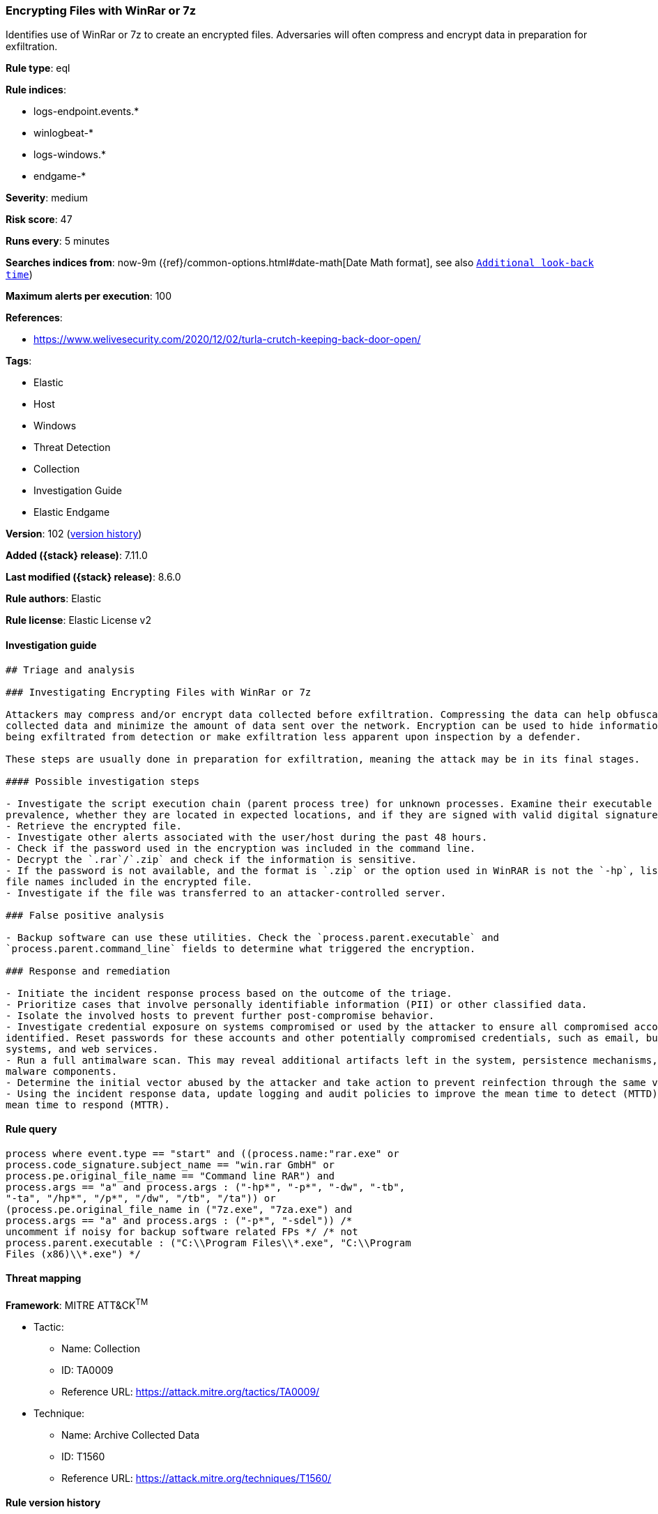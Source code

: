 [[encrypting-files-with-winrar-or-7z]]
=== Encrypting Files with WinRar or 7z

Identifies use of WinRar or 7z to create an encrypted files. Adversaries will often compress and encrypt data in preparation for exfiltration.

*Rule type*: eql

*Rule indices*:

* logs-endpoint.events.*
* winlogbeat-*
* logs-windows.*
* endgame-*

*Severity*: medium

*Risk score*: 47

*Runs every*: 5 minutes

*Searches indices from*: now-9m ({ref}/common-options.html#date-math[Date Math format], see also <<rule-schedule, `Additional look-back time`>>)

*Maximum alerts per execution*: 100

*References*:

* https://www.welivesecurity.com/2020/12/02/turla-crutch-keeping-back-door-open/

*Tags*:

* Elastic
* Host
* Windows
* Threat Detection
* Collection
* Investigation Guide
* Elastic Endgame

*Version*: 102 (<<encrypting-files-with-winrar-or-7z-history, version history>>)

*Added ({stack} release)*: 7.11.0

*Last modified ({stack} release)*: 8.6.0

*Rule authors*: Elastic

*Rule license*: Elastic License v2

==== Investigation guide


[source,markdown]
----------------------------------
## Triage and analysis

### Investigating Encrypting Files with WinRar or 7z

Attackers may compress and/or encrypt data collected before exfiltration. Compressing the data can help obfuscate the
collected data and minimize the amount of data sent over the network. Encryption can be used to hide information that is
being exfiltrated from detection or make exfiltration less apparent upon inspection by a defender.

These steps are usually done in preparation for exfiltration, meaning the attack may be in its final stages.

#### Possible investigation steps

- Investigate the script execution chain (parent process tree) for unknown processes. Examine their executable files for
prevalence, whether they are located in expected locations, and if they are signed with valid digital signatures.
- Retrieve the encrypted file.
- Investigate other alerts associated with the user/host during the past 48 hours.
- Check if the password used in the encryption was included in the command line.
- Decrypt the `.rar`/`.zip` and check if the information is sensitive.
- If the password is not available, and the format is `.zip` or the option used in WinRAR is not the `-hp`, list the
file names included in the encrypted file.
- Investigate if the file was transferred to an attacker-controlled server.

### False positive analysis

- Backup software can use these utilities. Check the `process.parent.executable` and
`process.parent.command_line` fields to determine what triggered the encryption.

### Response and remediation

- Initiate the incident response process based on the outcome of the triage.
- Prioritize cases that involve personally identifiable information (PII) or other classified data.
- Isolate the involved hosts to prevent further post-compromise behavior.
- Investigate credential exposure on systems compromised or used by the attacker to ensure all compromised accounts are
identified. Reset passwords for these accounts and other potentially compromised credentials, such as email, business
systems, and web services.
- Run a full antimalware scan. This may reveal additional artifacts left in the system, persistence mechanisms, and
malware components.
- Determine the initial vector abused by the attacker and take action to prevent reinfection through the same vector.
- Using the incident response data, update logging and audit policies to improve the mean time to detect (MTTD) and the
mean time to respond (MTTR).
----------------------------------


==== Rule query


[source,js]
----------------------------------
process where event.type == "start" and ((process.name:"rar.exe" or
process.code_signature.subject_name == "win.rar GmbH" or
process.pe.original_file_name == "Command line RAR") and
process.args == "a" and process.args : ("-hp*", "-p*", "-dw", "-tb",
"-ta", "/hp*", "/p*", "/dw", "/tb", "/ta")) or
(process.pe.original_file_name in ("7z.exe", "7za.exe") and
process.args == "a" and process.args : ("-p*", "-sdel")) /*
uncomment if noisy for backup software related FPs */ /* not
process.parent.executable : ("C:\\Program Files\\*.exe", "C:\\Program
Files (x86)\\*.exe") */
----------------------------------

==== Threat mapping

*Framework*: MITRE ATT&CK^TM^

* Tactic:
** Name: Collection
** ID: TA0009
** Reference URL: https://attack.mitre.org/tactics/TA0009/
* Technique:
** Name: Archive Collected Data
** ID: T1560
** Reference URL: https://attack.mitre.org/techniques/T1560/

[[encrypting-files-with-winrar-or-7z-history]]
==== Rule version history

Version 102 (8.6.0 release)::
* Formatting only

Version 101 (8.5.0 release)::
* Updated query, changed from:
+
[source, js]
----------------------------------
process where event.type in ("start", "process_started") and
((process.name:"rar.exe" or process.code_signature.subject_name ==
"win.rar GmbH" or process.pe.original_file_name == "Command line
RAR") and process.args == "a" and process.args : ("-hp*", "-p*",
"-dw", "-tb", "-ta", "/hp*", "/p*", "/dw", "/tb", "/ta")) or
(process.pe.original_file_name in ("7z.exe", "7za.exe") and
process.args == "a" and process.args : ("-p*", "-sdel")) /*
uncomment if noisy for backup software related FPs */ /* not
process.parent.executable : ("C:\\Program Files\\*.exe", "C:\\Program
Files (x86)\\*.exe") */
----------------------------------

Version 8 (8.4.0 release)::
* Formatting only

Version 6 (8.3.0 release)::
* Formatting only

Version 5 (8.2.0 release)::
* Formatting only

Version 4 (7.16.0 release)::
* Formatting only

Version 3 (7.12.0 release)::
* Formatting only

Version 2 (7.11.2 release)::
* Formatting only

